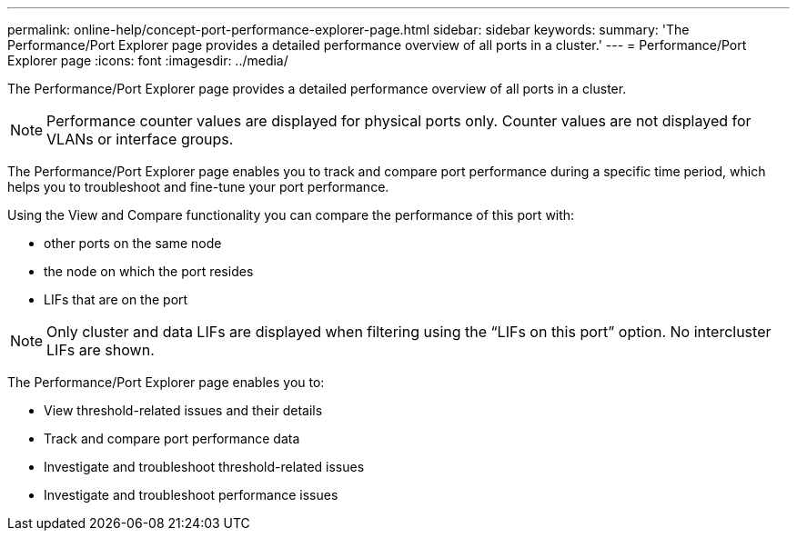 ---
permalink: online-help/concept-port-performance-explorer-page.html
sidebar: sidebar
keywords: 
summary: 'The Performance/Port Explorer page provides a detailed performance overview of all ports in a cluster.'
---
= Performance/Port Explorer page
:icons: font
:imagesdir: ../media/

[.lead]
The Performance/Port Explorer page provides a detailed performance overview of all ports in a cluster.

[NOTE]
====
Performance counter values are displayed for physical ports only. Counter values are not displayed for VLANs or interface groups.
====

The Performance/Port Explorer page enables you to track and compare port performance during a specific time period, which helps you to troubleshoot and fine-tune your port performance.

Using the View and Compare functionality you can compare the performance of this port with:

* other ports on the same node
* the node on which the port resides
* LIFs that are on the port

[NOTE]
====
Only cluster and data LIFs are displayed when filtering using the "`LIFs on this port`" option. No intercluster LIFs are shown.
====

The Performance/Port Explorer page enables you to:

* View threshold-related issues and their details
* Track and compare port performance data
* Investigate and troubleshoot threshold-related issues
* Investigate and troubleshoot performance issues
